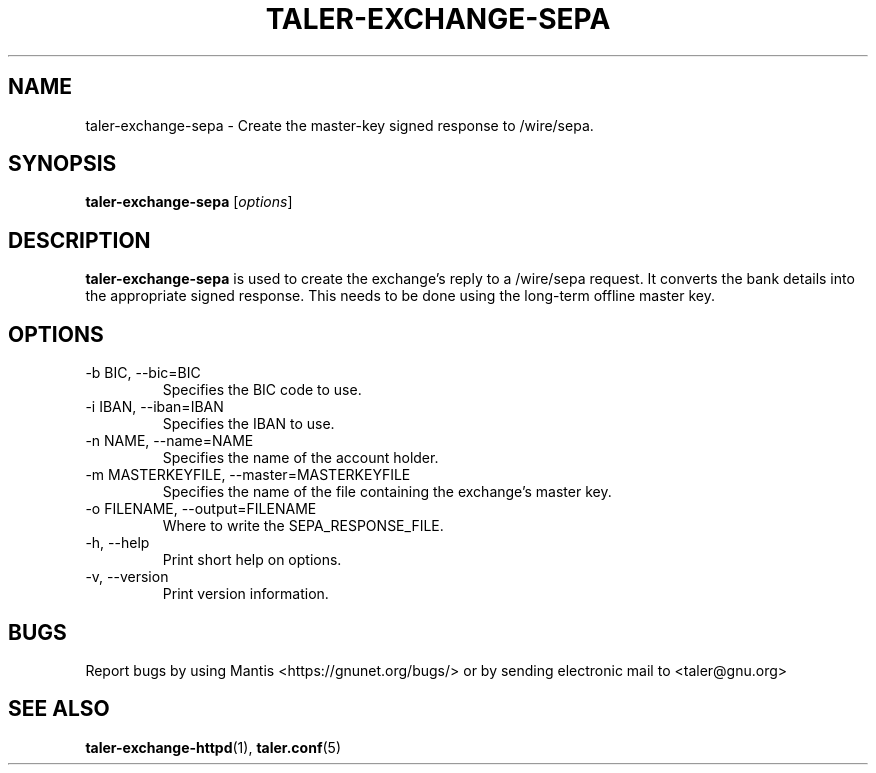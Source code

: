.TH TALER\-EXCHANGE\-SEPA 1 "Apr 22, 2015" "GNU Taler"

.SH NAME
taler\-exchange\-sepa \- Create the master-key signed response to /wire/sepa.

.SH SYNOPSIS
.B taler\-exchange\-sepa
.RI [ options ]
.br

.SH DESCRIPTION
\fBtaler\-exchange\-sepa\fP is used to create the exchange's reply to a /wire/sepa request.  It converts the bank details into the appropriate signed response.  This needs to be done using the long-term offline master key.

.SH OPTIONS
.B
.IP "\-b BIC,  \-\-bic=BIC"
Specifies the BIC code to use.
.B
.IP "\-i IBAN,  \-\-iban=IBAN"
Specifies the IBAN to use.
.B
.IP "\-n NAME,  \-\-name=NAME"
Specifies the name of the account holder.
.B
.IP "\-m MASTERKEYFILE,  \-\-master=MASTERKEYFILE"
Specifies the name of the file containing the exchange's master key.
.B
.IP "\-o FILENAME,  \-\-output=FILENAME"
Where to write the SEPA_RESPONSE_FILE.
.B
.IP "\-h, \-\-help"
Print short help on options.
.B
.IP "\-v, \-\-version"
Print version information.

.SH BUGS
Report bugs by using Mantis <https://gnunet.org/bugs/> or by sending electronic mail to <taler@gnu.org>

.SH "SEE ALSO"
\fBtaler\-exchange\-httpd\fP(1), \fBtaler.conf\fP(5)
